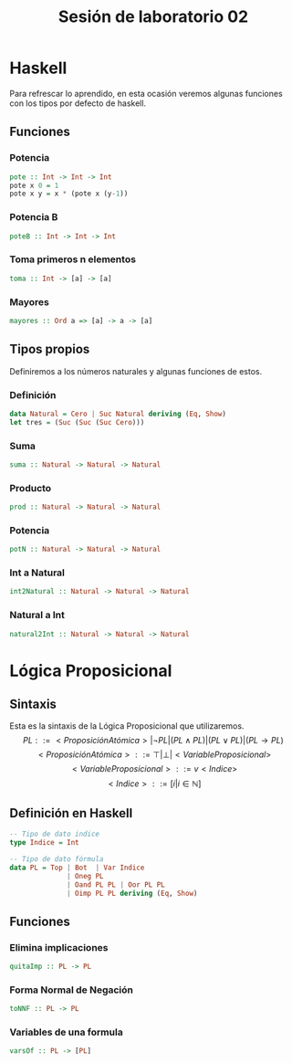 #+LATEX_CLASS: article
#+LANGUAGE: es
#+LATEX_HEADER: \usepackage[AUTO]{babel}
#+LATEX_HEADER: \usepackage{fancyvrb}
#+TITLE: Sesión de laboratorio 02

* Haskell
Para refrescar lo aprendido, en esta ocasión veremos algunas funciones con los
tipos por defecto de haskell.
** Funciones
*** Potencia
#+begin_src haskell
pote :: Int -> Int -> Int
pote x 0 = 1
pote x y = x * (pote x (y-1))
#+end_src
*** Potencia B
#+begin_src haskell
poteB :: Int -> Int -> Int
#+end_src
*** Toma primeros n elementos
#+begin_src haskell
toma :: Int -> [a] -> [a]
#+end_src
*** Mayores
#+begin_src haskell
mayores :: Ord a => [a] -> a -> [a]
#+end_src

** Tipos propios
Definiremos a los números naturales y algunas funciones de estos.
*** Definición
#+begin_src haskell
data Natural = Cero | Suc Natural deriving (Eq, Show)
let tres = (Suc (Suc (Suc Cero)))
#+end_src
*** Suma
#+begin_src haskell 
suma :: Natural -> Natural -> Natural
#+end_src
*** Producto
#+begin_src haskell 
prod :: Natural -> Natural -> Natural
#+end_src
*** Potencia
#+begin_src haskell 
potN :: Natural -> Natural -> Natural
#+end_src
*** Int a Natural
#+begin_src haskell 
int2Natural :: Natural -> Natural -> Natural
#+end_src
*** Natural a Int
#+begin_src haskell 
natural2Int :: Natural -> Natural -> Natural
#+end_src
* Lógica Proposicional
** Sintaxis
Esta es la sintaxis de la Lógica Proposicional que utilizaremos. 
\[PL ::= <ProposiciónAtómica> | \neg PL | (PL \land PL) | (PL \lor PL) | (PL \to PL) \]
\[<ProposiciónAtómica> ::= \top | \bot | <VariableProposicional>\]
\[<VariableProposicional> ::= v<Indice>\]
\[ <Indice> ::= [i | i \in \mathbb{N}]\]

** Definición en Haskell
#+begin_src haskell
-- Tipo de dato indice
type Indice = Int

-- Tipo de dato fórmula
data PL = Top | Bot  | Var Indice
              | Oneg PL 
              | Oand PL PL | Oor PL PL 
              | Oimp PL PL deriving (Eq, Show)
#+end_src

** Funciones
*** Elimina implicaciones
#+begin_src haskell
quitaImp :: PL -> PL
#+end_src
*** Forma Normal de Negación
#+begin_src haskell
toNNF :: PL -> PL
#+end_src 
*** Variables de una formula
#+begin_src haskell 
varsOf :: PL -> [PL]
#+end_src

